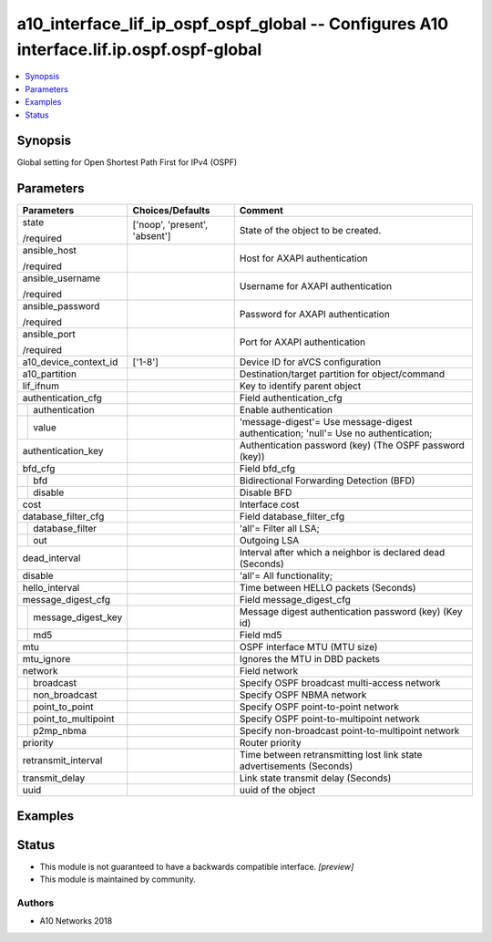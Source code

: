 .. _a10_interface_lif_ip_ospf_ospf_global_module:


a10_interface_lif_ip_ospf_ospf_global -- Configures A10 interface.lif.ip.ospf.ospf-global
=========================================================================================

.. contents::
   :local:
   :depth: 1


Synopsis
--------

Global setting for Open Shortest Path First for IPv4 (OSPF)






Parameters
----------

+-------------------------+-------------------------------+-------------------------------------------------------------------------------------+
| Parameters              | Choices/Defaults              | Comment                                                                             |
|                         |                               |                                                                                     |
|                         |                               |                                                                                     |
+=========================+===============================+=====================================================================================+
| state                   | ['noop', 'present', 'absent'] | State of the object to be created.                                                  |
|                         |                               |                                                                                     |
| /required               |                               |                                                                                     |
+-------------------------+-------------------------------+-------------------------------------------------------------------------------------+
| ansible_host            |                               | Host for AXAPI authentication                                                       |
|                         |                               |                                                                                     |
| /required               |                               |                                                                                     |
+-------------------------+-------------------------------+-------------------------------------------------------------------------------------+
| ansible_username        |                               | Username for AXAPI authentication                                                   |
|                         |                               |                                                                                     |
| /required               |                               |                                                                                     |
+-------------------------+-------------------------------+-------------------------------------------------------------------------------------+
| ansible_password        |                               | Password for AXAPI authentication                                                   |
|                         |                               |                                                                                     |
| /required               |                               |                                                                                     |
+-------------------------+-------------------------------+-------------------------------------------------------------------------------------+
| ansible_port            |                               | Port for AXAPI authentication                                                       |
|                         |                               |                                                                                     |
| /required               |                               |                                                                                     |
+-------------------------+-------------------------------+-------------------------------------------------------------------------------------+
| a10_device_context_id   | ['1-8']                       | Device ID for aVCS configuration                                                    |
|                         |                               |                                                                                     |
|                         |                               |                                                                                     |
+-------------------------+-------------------------------+-------------------------------------------------------------------------------------+
| a10_partition           |                               | Destination/target partition for object/command                                     |
|                         |                               |                                                                                     |
|                         |                               |                                                                                     |
+-------------------------+-------------------------------+-------------------------------------------------------------------------------------+
| lif_ifnum               |                               | Key to identify parent object                                                       |
|                         |                               |                                                                                     |
|                         |                               |                                                                                     |
+-------------------------+-------------------------------+-------------------------------------------------------------------------------------+
| authentication_cfg      |                               | Field authentication_cfg                                                            |
|                         |                               |                                                                                     |
|                         |                               |                                                                                     |
+---+---------------------+-------------------------------+-------------------------------------------------------------------------------------+
|   | authentication      |                               | Enable authentication                                                               |
|   |                     |                               |                                                                                     |
|   |                     |                               |                                                                                     |
+---+---------------------+-------------------------------+-------------------------------------------------------------------------------------+
|   | value               |                               | 'message-digest'= Use message-digest authentication; 'null'= Use no authentication; |
|   |                     |                               |                                                                                     |
|   |                     |                               |                                                                                     |
+---+---------------------+-------------------------------+-------------------------------------------------------------------------------------+
| authentication_key      |                               | Authentication password (key) (The OSPF password (key))                             |
|                         |                               |                                                                                     |
|                         |                               |                                                                                     |
+-------------------------+-------------------------------+-------------------------------------------------------------------------------------+
| bfd_cfg                 |                               | Field bfd_cfg                                                                       |
|                         |                               |                                                                                     |
|                         |                               |                                                                                     |
+---+---------------------+-------------------------------+-------------------------------------------------------------------------------------+
|   | bfd                 |                               | Bidirectional Forwarding Detection (BFD)                                            |
|   |                     |                               |                                                                                     |
|   |                     |                               |                                                                                     |
+---+---------------------+-------------------------------+-------------------------------------------------------------------------------------+
|   | disable             |                               | Disable BFD                                                                         |
|   |                     |                               |                                                                                     |
|   |                     |                               |                                                                                     |
+---+---------------------+-------------------------------+-------------------------------------------------------------------------------------+
| cost                    |                               | Interface cost                                                                      |
|                         |                               |                                                                                     |
|                         |                               |                                                                                     |
+-------------------------+-------------------------------+-------------------------------------------------------------------------------------+
| database_filter_cfg     |                               | Field database_filter_cfg                                                           |
|                         |                               |                                                                                     |
|                         |                               |                                                                                     |
+---+---------------------+-------------------------------+-------------------------------------------------------------------------------------+
|   | database_filter     |                               | 'all'= Filter all LSA;                                                              |
|   |                     |                               |                                                                                     |
|   |                     |                               |                                                                                     |
+---+---------------------+-------------------------------+-------------------------------------------------------------------------------------+
|   | out                 |                               | Outgoing LSA                                                                        |
|   |                     |                               |                                                                                     |
|   |                     |                               |                                                                                     |
+---+---------------------+-------------------------------+-------------------------------------------------------------------------------------+
| dead_interval           |                               | Interval after which a neighbor is declared dead (Seconds)                          |
|                         |                               |                                                                                     |
|                         |                               |                                                                                     |
+-------------------------+-------------------------------+-------------------------------------------------------------------------------------+
| disable                 |                               | 'all'= All functionality;                                                           |
|                         |                               |                                                                                     |
|                         |                               |                                                                                     |
+-------------------------+-------------------------------+-------------------------------------------------------------------------------------+
| hello_interval          |                               | Time between HELLO packets (Seconds)                                                |
|                         |                               |                                                                                     |
|                         |                               |                                                                                     |
+-------------------------+-------------------------------+-------------------------------------------------------------------------------------+
| message_digest_cfg      |                               | Field message_digest_cfg                                                            |
|                         |                               |                                                                                     |
|                         |                               |                                                                                     |
+---+---------------------+-------------------------------+-------------------------------------------------------------------------------------+
|   | message_digest_key  |                               | Message digest authentication password (key) (Key id)                               |
|   |                     |                               |                                                                                     |
|   |                     |                               |                                                                                     |
+---+---------------------+-------------------------------+-------------------------------------------------------------------------------------+
|   | md5                 |                               | Field md5                                                                           |
|   |                     |                               |                                                                                     |
|   |                     |                               |                                                                                     |
+---+---------------------+-------------------------------+-------------------------------------------------------------------------------------+
| mtu                     |                               | OSPF interface MTU (MTU size)                                                       |
|                         |                               |                                                                                     |
|                         |                               |                                                                                     |
+-------------------------+-------------------------------+-------------------------------------------------------------------------------------+
| mtu_ignore              |                               | Ignores the MTU in DBD packets                                                      |
|                         |                               |                                                                                     |
|                         |                               |                                                                                     |
+-------------------------+-------------------------------+-------------------------------------------------------------------------------------+
| network                 |                               | Field network                                                                       |
|                         |                               |                                                                                     |
|                         |                               |                                                                                     |
+---+---------------------+-------------------------------+-------------------------------------------------------------------------------------+
|   | broadcast           |                               | Specify OSPF broadcast multi-access network                                         |
|   |                     |                               |                                                                                     |
|   |                     |                               |                                                                                     |
+---+---------------------+-------------------------------+-------------------------------------------------------------------------------------+
|   | non_broadcast       |                               | Specify OSPF NBMA network                                                           |
|   |                     |                               |                                                                                     |
|   |                     |                               |                                                                                     |
+---+---------------------+-------------------------------+-------------------------------------------------------------------------------------+
|   | point_to_point      |                               | Specify OSPF point-to-point network                                                 |
|   |                     |                               |                                                                                     |
|   |                     |                               |                                                                                     |
+---+---------------------+-------------------------------+-------------------------------------------------------------------------------------+
|   | point_to_multipoint |                               | Specify OSPF point-to-multipoint network                                            |
|   |                     |                               |                                                                                     |
|   |                     |                               |                                                                                     |
+---+---------------------+-------------------------------+-------------------------------------------------------------------------------------+
|   | p2mp_nbma           |                               | Specify non-broadcast point-to-multipoint network                                   |
|   |                     |                               |                                                                                     |
|   |                     |                               |                                                                                     |
+---+---------------------+-------------------------------+-------------------------------------------------------------------------------------+
| priority                |                               | Router priority                                                                     |
|                         |                               |                                                                                     |
|                         |                               |                                                                                     |
+-------------------------+-------------------------------+-------------------------------------------------------------------------------------+
| retransmit_interval     |                               | Time between retransmitting lost link state advertisements (Seconds)                |
|                         |                               |                                                                                     |
|                         |                               |                                                                                     |
+-------------------------+-------------------------------+-------------------------------------------------------------------------------------+
| transmit_delay          |                               | Link state transmit delay (Seconds)                                                 |
|                         |                               |                                                                                     |
|                         |                               |                                                                                     |
+-------------------------+-------------------------------+-------------------------------------------------------------------------------------+
| uuid                    |                               | uuid of the object                                                                  |
|                         |                               |                                                                                     |
|                         |                               |                                                                                     |
+-------------------------+-------------------------------+-------------------------------------------------------------------------------------+







Examples
--------

.. code-block:: yaml+jinja

    





Status
------




- This module is not guaranteed to have a backwards compatible interface. *[preview]*


- This module is maintained by community.



Authors
~~~~~~~

- A10 Networks 2018


